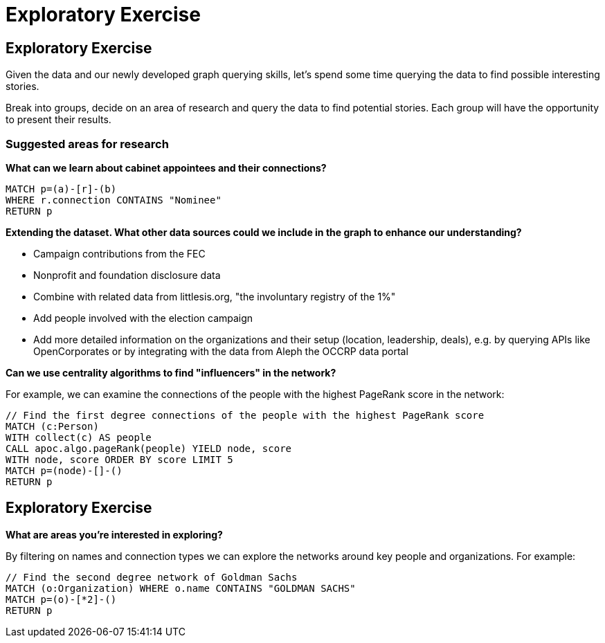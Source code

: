 = Exploratory Exercise

== Exploratory Exercise

Given the data and our newly developed graph querying skills, let's spend some time querying the data to find possible interesting stories.

Break into groups, decide on an area of research and query the data to find potential stories. Each group will have the opportunity to present their results.

=== Suggested areas for research

*What can we learn about cabinet appointees and their connections?*

[source,cypher]
----
MATCH p=(a)-[r]-(b)
WHERE r.connection CONTAINS "Nominee"
RETURN p
----

*Extending the dataset. What other data sources could we include in the graph to enhance our understanding?*

* Campaign contributions from the FEC
* Nonprofit and foundation disclosure data
* Combine with related data from littlesis.org, "the involuntary registry of the 1%"
* Add people involved with the election campaign
* Add more detailed information on the organizations and their setup (location, leadership, deals), e.g. by querying APIs like OpenCorporates or by integrating with the data from Aleph the OCCRP data portal  

*Can we use centrality algorithms to find "influencers" in the network?*

For example, we can examine the connections of the people with the highest PageRank score in the network:

[source,cypher]
----
// Find the first degree connections of the people with the highest PageRank score
MATCH (c:Person)
WITH collect(c) AS people
CALL apoc.algo.pageRank(people) YIELD node, score
WITH node, score ORDER BY score LIMIT 5
MATCH p=(node)-[]-()
RETURN p
----

== Exploratory Exercise

*What are areas you're interested in exploring?*

By filtering on names and connection types we can explore the networks around key people and organizations. For example:

[source,cypher]
----
// Find the second degree network of Goldman Sachs
MATCH (o:Organization) WHERE o.name CONTAINS "GOLDMAN SACHS"
MATCH p=(o)-[*2]-()
RETURN p
----
